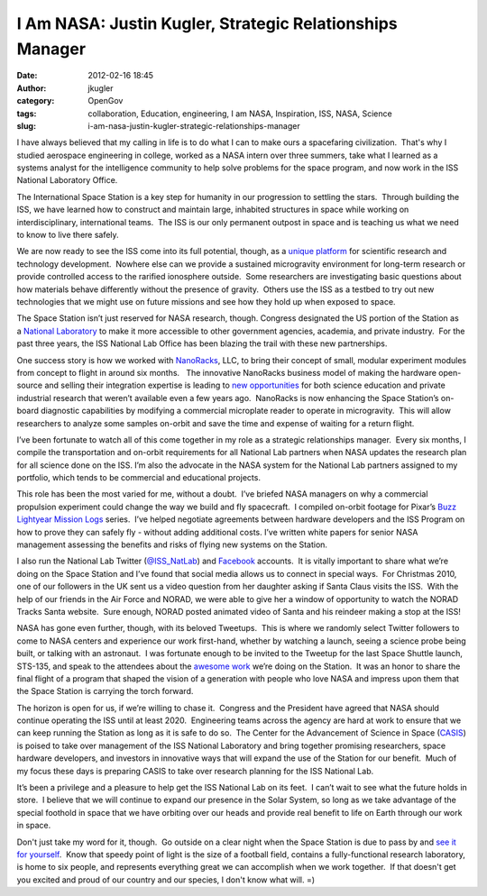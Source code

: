 I Am NASA: Justin Kugler, Strategic Relationships Manager
#########################################################
:date: 2012-02-16 18:45
:author: jkugler
:category: OpenGov
:tags: collaboration, Education, engineering, I am NASA, Inspiration, ISS, NASA, Science
:slug: i-am-nasa-justin-kugler-strategic-relationships-manager

I have always believed that my calling in life is to do what I can to
make ours a spacefaring civilization.  That's why I studied aerospace
engineering in college, worked as a NASA intern over three summers, take
what I learned as a systems analyst for the intelligence community to
help solve problems for the space program, and now work in the ISS
National Laboratory Office.

The International Space Station is a key step for humanity in our
progression to settling the stars.  Through building the ISS, we have
learned how to construct and maintain large, inhabited structures in
space while working on interdisciplinary, international teams.  The ISS
is our only permanent outpost in space and is teaching us what we need
to know to live there safely.

We are now ready to see the ISS come into its full potential, though, as
a \ `unique platform`_ for scientific research and technology
development.  Nowhere else can we provide a sustained microgravity
environment for long-term research or provide controlled access to the
rarified ionosphere outside.  Some researchers are investigating basic
questions about how materials behave differently without the presence of
gravity.  Others use the ISS as a testbed to try out new technologies
that we might use on future missions and see how they hold up when
exposed to space.

The Space Station isn’t just reserved for NASA research, though. 
Congress designated the US portion of the Station as a \ `National
Laboratory`_ to make it more accessible to other government agencies,
academia, and private industry.  For the past three years, the ISS
National Lab Office has been blazing the trail with these new
partnerships.

One success story is how we worked with \ `NanoRacks`_, LLC, to bring
their concept of small, modular experiment modules from concept to
flight in around six months.   The innovative NanoRacks business model
of making the hardware open-source and selling their integration
expertise is leading to \ `new opportunities`_ for both science
education and private industrial research that weren’t available even a
few years ago.  NanoRacks is now enhancing the Space Station’s on-board
diagnostic capabilities by modifying a commercial microplate reader to
operate in microgravity.  This will allow researchers to analyze some
samples on-orbit and save the time and expense of waiting for a return
flight.

I’ve been fortunate to watch all of this come together in my role as a
strategic relationships manager.  Every six months, I compile the
transportation and on-orbit requirements for all National Lab partners
when NASA updates the research plan for all science done on the ISS. 
I’m also the advocate in the NASA system for the National Lab partners
assigned to my portfolio, which tends to be commercial and educational
projects.

This role has been the most varied for me, without a doubt.  I’ve
briefed NASA managers on why a commercial propulsion experiment could
change the way we build and fly spacecraft.  I compiled on-orbit footage
for Pixar’s \ `Buzz Lightyear Mission Logs`_ series.  I’ve helped
negotiate agreements between hardware developers and the ISS Program on
how to prove they can safely fly - without adding additional costs. 
I’ve written white papers for senior NASA management assessing the
benefits and risks of flying new systems on the Station.

I also run the National Lab Twitter (`@ISS\_NatLab`_)
and \ `Facebook`_ accounts.  It is vitally important to share what we’re
doing on the Space Station and I’ve found that social media allows us to
connect in special ways.  For Christmas 2010, one of our followers in
the UK sent us a video question from her daughter asking if Santa Claus
visits the ISS.  With the help of our friends in the Air Force and
NORAD, we were able to give her a window of opportunity to watch the
NORAD Tracks Santa website.  Sure enough, NORAD posted animated video of
Santa and his reindeer making a stop at the ISS!

NASA has gone even further, though, with its beloved Tweetups.  This is
where we randomly select Twitter followers to come to NASA centers and
experience our work first-hand, whether by watching a launch, seeing a
science probe being built, or talking with an astronaut.  I was
fortunate enough to be invited to the Tweetup for the last Space Shuttle
launch, STS-135, and speak to the attendees about the \ `awesome
work`_ we’re doing on the Station.  It was an honor to share the final
flight of a program that shaped the vision of a generation with people
who love NASA and impress upon them that the Space Station is carrying
the torch forward.

The horizon is open for us, if we’re willing to chase it.  Congress and
the President have agreed that NASA should continue operating the ISS
until at least 2020.  Engineering teams across the agency are hard at
work to ensure that we can keep running the Station as long as it is
safe to do so.  The Center for the Advancement of Science in Space
(`CASIS`_) is poised to take over management of the ISS National
Laboratory and bring together promising researchers, space hardware
developers, and investors in innovative ways that will expand the use of
the Station for our benefit.  Much of my focus these days is preparing
CASIS to take over research planning for the ISS National Lab.

It’s been a privilege and a pleasure to help get the ISS National Lab on
its feet.  I can’t wait to see what the future holds in store.  I
believe that we will continue to expand our presence in the Solar
System, so long as we take advantage of the special foothold in space
that we have orbiting over our heads and provide real benefit to life on
Earth through our work in space.

Don't just take my word for it, though.  Go outside on a clear night
when the Space Station is due to pass by and \ `see it for yourself`_.
 Know that speedy point of light is the size of a football field,
contains a fully-functional research laboratory, is home to six people,
and represents everything great we can accomplish when we work together.
 If that doesn't get you excited and proud of our country and our
species, I don't know what will. =)

.. _unique platform: http://www.nasa.gov/pdf/471643main_Opportunities_for_Science_on_ISS%20v2.pdf
.. _National Laboratory: http://www.nasa.gov/mission_pages/station/research/nlab/index.html
.. _NanoRacks: http://nanoracks.com/
.. _new opportunities: http://www.forbes.com/sites/alexknapp/2011/11/21/nanoracks-is-making-space-science-affordable-for-everyone/
.. _Buzz Lightyear Mission Logs: http://www.nasa.gov/topics/shuttle_station/features/buzz_lightyear_dvd.html
.. _@ISS\_NatLab: http://twitter.com/ISS_NatLab
.. _Facebook: http://www.facebook.com/pages/ISS-National-Laboratory-Office/158425197505394
.. _awesome work: http://blogs.nasa.gov/cm/blog/ISS%20Science%20Blog/posts/post_1311279690981.html
.. _CASIS: http://www.iss-casis.org/
.. _see it for yourself: http://spaceflight.nasa.gov/realdata/sightings/
